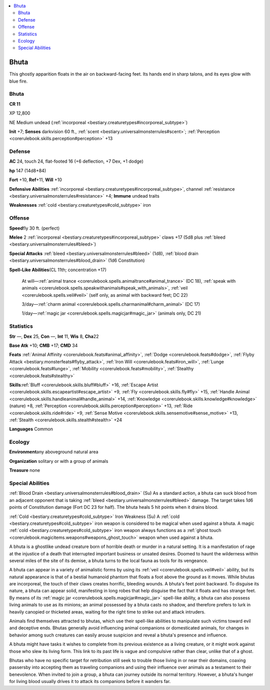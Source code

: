 
.. _`bestiary3.bhuta`:

.. contents:: \ 

.. _`bestiary3.bhuta#bhuta`:

Bhuta
******

This ghostly apparition floats in the air on backward-facing feet. Its hands end in sharp talons, and its eyes glow with blue fire. 

Bhuta
======

**CR 11** 

XP 12,800

NE Medium undead (:ref:`incorporeal <bestiary.creaturetypes#incorporeal_subtype>`\ )

\ **Init**\  +7; \ **Senses**\  darkvision 60 ft., :ref:`scent <bestiary.universalmonsterrules#scent>`\ ; :ref:`Perception <corerulebook.skills.perception#perception>`\  +13

.. _`bestiary3.bhuta#defense`:

Defense
========

\ **AC**\  24, touch 24, flat-footed 16 (+6 deflection, +7 Dex, +1 dodge)

\ **hp**\  147 (14d8+84)

\ **Fort**\  +10, \ **Ref**\ +11, \ **Will**\  +10

\ **Defensive Abilities**\  :ref:`incorporeal <bestiary.creaturetypes#incorporeal_subtype>`\ , channel :ref:`resistance <bestiary.universalmonsterrules#resistance>`\  +4; \ **Immune**\  undead traits

\ **Weaknesses**\  :ref:`cold <bestiary.creaturetypes#cold_subtype>`\  iron

.. _`bestiary3.bhuta#offense`:

Offense
========

\ **Speed**\ fly 30 ft. (perfect)

\ **Melee**\  2 :ref:`incorporeal <bestiary.creaturetypes#incorporeal_subtype>`\  claws +17 (5d8 plus :ref:`bleed <bestiary.universalmonsterrules#bleed>`\ )

\ **Special Attacks**\  :ref:`bleed <bestiary.universalmonsterrules#bleed>`\  (1d8), :ref:`blood drain <bestiary.universalmonsterrules#blood_drain>`\  (1d6 Constitution)

\ **Spell-Like Abilities**\ (CL 11th; concentration +17) 

 At will—:ref:`animal trance <corerulebook.spells.animaltrance#animal_trance>`\  (DC 18), :ref:`speak with animals <corerulebook.spells.speakwithanimals#speak_with_animals>`\ , :ref:`veil <corerulebook.spells.veil#veil>`\  (self only, as animal with backward feet; DC 22)

 3/day—:ref:`charm animal <corerulebook.spells.charmanimal#charm_animal>`\  (DC 17)

 1/day—:ref:`magic jar <corerulebook.spells.magicjar#magic_jar>`\  (animals only, DC 21)

.. _`bestiary3.bhuta#statistics`:

Statistics
===========

\ **Str**\  —, \ **Dex**\  25, \ **Con**\  —, \ **Int**\  11, \ **Wis**\  8, \ **Cha**\ 22

\ **Base Atk**\  +10; \ **CMB**\  +17; \ **CMD**\  34

\ **Feats**\  :ref:`Animal Affinity <corerulebook.feats#animal_affinity>`\ , :ref:`Dodge <corerulebook.feats#dodge>`\ , :ref:`Flyby Attack <bestiary.monsterfeats#flyby_attack>`\ , :ref:`Iron Will <corerulebook.feats#iron_will>`\ , :ref:`Lunge <corerulebook.feats#lunge>`\ , :ref:`Mobility <corerulebook.feats#mobility>`\ , :ref:`Stealthy <corerulebook.feats#stealthy>`

\ **Skills**\ :ref:`Bluff <corerulebook.skills.bluff#bluff>`\  +16, :ref:`Escape Artist <corerulebook.skills.escapeartist#escape_artist>`\  +9, :ref:`Fly <corerulebook.skills.fly#fly>`\  +15, :ref:`Handle Animal <corerulebook.skills.handleanimal#handle_animal>`\  +14, :ref:`Knowledge <corerulebook.skills.knowledge#knowledge>`\  (nature) +8, :ref:`Perception <corerulebook.skills.perception#perception>`\  +13, :ref:`Ride <corerulebook.skills.ride#ride>`\  +9, :ref:`Sense Motive <corerulebook.skills.sensemotive#sense_motive>`\  +13, :ref:`Stealth <corerulebook.skills.stealth#stealth>`\  +24

\ **Languages**\  Common

.. _`bestiary3.bhuta#ecology`:

Ecology
========

\ **Environment**\ any aboveground natural area

\ **Organization**\  solitary or with a group of animals

\ **Treasure**\  none

.. _`bestiary3.bhuta#special_abilities`:

Special Abilities
==================

:ref:`Blood Drain <bestiary.universalmonsterrules#blood_drain>`\  (Su) As a standard action, a bhuta can suck blood from an adjacent opponent that is taking :ref:`bleed <bestiary.universalmonsterrules#bleed>`\  damage. The target takes 1d6 points of Constitution damage (Fort DC 23 for half). The bhuta heals 5 hit points when it drains blood. 

:ref:`Cold <bestiary.creaturetypes#cold_subtype>`\  Iron Weakness (Su) A :ref:`cold <bestiary.creaturetypes#cold_subtype>`\  iron weapon is considered to be magical when used against a bhuta. A magic :ref:`cold <bestiary.creaturetypes#cold_subtype>`\  iron weapon always functions as a :ref:`ghost touch <corerulebook.magicitems.weapons#weapons_ghost_touch>`\  weapon when used against a bhuta.

A bhuta is a ghostlike undead creature born of horrible death or murder in a natural setting. It is a manifestation of rage at the injustice of a death that interrupted important business or unsated desires. Doomed to haunt the wilderness within several miles of the site of its demise, a bhuta turns to the local fauna as tools for its vengeance.

A bhuta can appear in a variety of animalistic forms by using its :ref:`veil <corerulebook.spells.veil#veil>`\  ability, but its natural appearance is that of a bestial humanoid phantom that floats a foot above the ground as it moves. While bhutas are incorporeal, the touch of their claws creates horrific, bleeding wounds. A bhuta's feet point backward. To disguise its nature, a bhuta can appear solid, manifesting in long robes that help disguise the fact that it floats and has strange feet. By means of its :ref:`magic jar <corerulebook.spells.magicjar#magic_jar>`\  spell-like ability, a bhuta can also possess living animals to use as its minions; an animal possessed by a bhuta casts no shadow, and therefore prefers to lurk in heavily canopied or thicketed areas, waiting for the right time to  strike out and attack intruders.

Animals find themselves attracted to bhutas, which use their spell-like abilities to manipulate such victims toward evil and deceptive ends. Bhutas generally avoid influencing animal companions or domesticated animals, for changes in behavior among such creatures can easily arouse suspicion and reveal a bhuta's presence and influence.

A bhuta might have tasks it wishes to complete from its previous existence as a living creature, or it might work against those who slew its living form. This link to its past life is vague and compulsive rather than clear, unlike that of a ghost.

Bhutas who have no specific target for retribution still seek to trouble those living in or near their domains, coaxing passersby into accepting them as traveling companions and using their influence over animals as a testament to their benevolence. When invited to join a group, a bhuta can journey outside its normal territory. However, a bhuta's hunger for living blood usually drives it to attack its companions before it wanders far.
